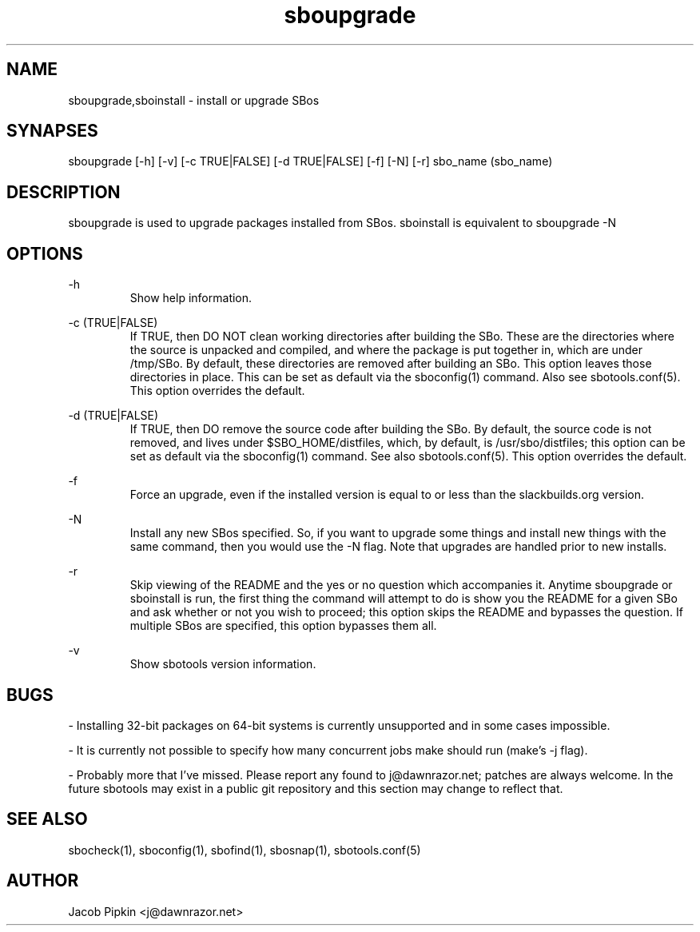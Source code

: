 .TH sboupgrade 1 "Pungenday, the 45th day of Discord in the YOLD 3178" "sbotools 0.1 fnord" dawnrazor.net
.SH NAME
.P
sboupgrade,sboinstall - install or upgrade SBos
.SH SYNAPSES
.P
sboupgrade [-h] [-v] [-c TRUE|FALSE] [-d TRUE|FALSE] [-f] [-N] [-r] sbo_name (sbo_name)
.SH DESCRIPTION
.P
sboupgrade is used to upgrade packages installed from SBos. sboinstall is equivalent to sboupgrade -N
.SH OPTIONS
.P
-h
.RS
Show help information.
.RE
.P
-c (TRUE|FALSE)
.RS
If TRUE, then DO NOT clean working directories after building the SBo. These are the directories where the source is unpacked and compiled, and where the package is put together in, which are under /tmp/SBo. By default, these directories are removed after building an SBo. This option leaves those directories in place. This can be set as default via the sboconfig(1) command. Also see sbotools.conf(5). This option overrides the default.
.RE
.P
-d (TRUE|FALSE)
.RS
If TRUE, then DO remove the source code after building the SBo. By default, the source code is not removed, and lives under $SBO_HOME/distfiles, which, by default, is /usr/sbo/distfiles; this option can be set as default via the sboconfig(1) command. See also sbotools.conf(5). This option overrides the default.
.RE
.P
-f
.RS
Force an upgrade, even if the installed version is equal to or less than the slackbuilds.org version.
.RE
.P
-N
.RS
Install any new SBos specified. So, if you want to upgrade some things and install new things with the same command, then you would use the -N flag. Note that upgrades are handled prior to new installs.
.RE
.P
-r
.RS
Skip viewing of the README and the yes or no question which accompanies it. Anytime sboupgrade or sboinstall is run, the first thing the command will attempt to do is show you the README for a given SBo and ask whether or not you wish to proceed; this option skips the README and bypasses the question. If multiple SBos are specified, this option bypasses them all.
.RE
.P
-v
.RS
Show sbotools version information.
.RE
.SH BUGS
.P
- Installing 32-bit packages on 64-bit systems is currently unsupported and in some cases impossible.
.P
- It is currently not possible to specify how many concurrent jobs make should run (make's -j flag).
.P
- Probably more that I've missed. Please report any found to j@dawnrazor.net; patches are always welcome. In the future sbotools may exist in a public git repository and this section may change to reflect that.
.SH SEE ALSO
.P
sbocheck(1), sboconfig(1), sbofind(1), sbosnap(1), sbotools.conf(5)
.SH AUTHOR
.P
Jacob Pipkin <j@dawnrazor.net>
